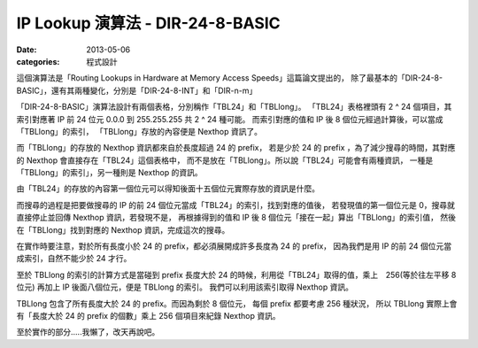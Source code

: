 ##################################################
IP Lookup 演算法 - DIR-24-8-BASIC
##################################################

:date: 2013-05-06
:categories: 程式設計

這個演算法是「Routing Lookups in Hardware at Memory Access Speeds」這篇論文提出的，
除了最基本的「DIR-24-8-BASIC」，還有其兩種變化，分別是「DIR-24-8-INT」和「DIR-n-m」

「DIR-24-8-BASIC」演算法設計有兩個表格，分別稱作「TBL24」和「TBLlong」。
「TBL24」表格裡頭有 2 ^ 24 個項目，其索引對應著 IP 前 24 位元 0.0.0 到 255.255.255 共 2 ^ 24 種可能。
而索引對應的值和 IP 後 8 個位元經過計算後，可以當成「TBLlong」的索引，
「TBLlong」存放的內容便是 Nexthop 資訊了。

而「TBLlong」的存放的 Nexthop 資訊都來自於長度超過 24 的 prefix，
若是少於 24 的 prefix ，為了減少搜尋的時間，其對應的 Nexthop 會直接存在「TBL24」這個表格中，
而不是放在「TBLlong」。所以說「TBL24」可能會有兩種資訊，
一種是「TBLlong」的索引」，另一種則是 Nexthop 的資訊。

.. image:: images/1.png
    :alt: tbl24.png

由「TBL24」的存放的內容第一個位元可以得知後面十五個位元實際存放的資訊是什麼。

而搜尋的過程是把要做搜尋的 IP 的前 24 個位元當成「TBL24」的索引，找到對應的值後，
若發現值的第一個位元是 0，搜尋就直接停止並回傳 Nexthop 資訊，若發現不是，
再根據得到的值和 IP 後 8 個位元「接在一起」算出「TBLlong」的索引值，
然後在「TBLlong」找到對應的 Nexthop 資訊，完成這次的搜尋。

.. image:: images/2.png
    :alt: tbllong.png

在實作時要注意，對於所有長度小於 24 的 prefix，都必須展開成許多長度為 24 的 prefix，
因為我們是用 IP 的前 24 個位元當成索引，自然不能少於 24 才行。

至於 TBLlong 的索引的計算方式是當碰到 prefix 長度大於 24 的時候，利用從「TBL24」取得的值，乘上　256(等於往左平移 8 位元) 再加上 IP 後面八個位元，便是 TBLlong 的索引。
我們可以利用該索引取得 Nexthop 資訊。

TBLlong 包含了所有長度大於 24 的 prefix。而因為剩於 8 個位元，
每個 prefix 都要考慮 256 種狀況，
所以 TBLlong 實際上會有「長度大於 24 的 prefix 的個數」乘上 256 個項目來紀錄 Nexthop 資訊。

.. image:: images/3.png
    :alt: dir-24-8-basic.png

至於實作的部分.....我懶了，改天再說吧。
